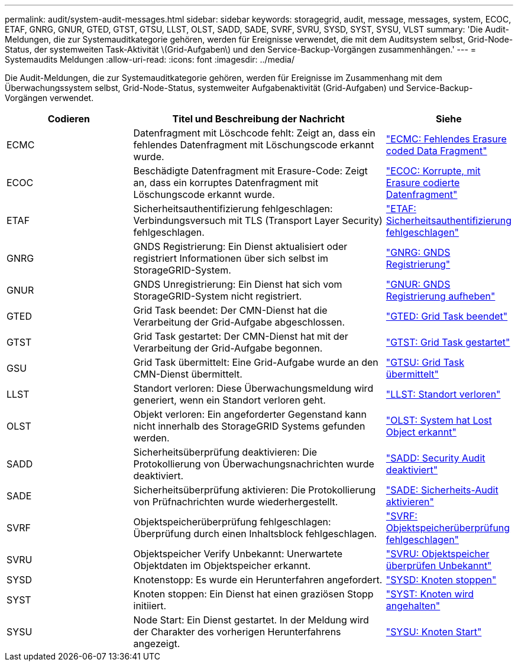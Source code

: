 ---
permalink: audit/system-audit-messages.html 
sidebar: sidebar 
keywords: storagegrid, audit, message, messages, system, ECOC, ETAF, GNRG, GNUR, GTED, GTST, GTSU, LLST, OLST, SADD, SADE, SVRF, SVRU, SYSD, SYST, SYSU, VLST 
summary: 'Die Audit-Meldungen, die zur Systemauditkategorie gehören, werden für Ereignisse verwendet, die mit dem Auditsystem selbst, Grid-Node-Status, der systemweiten Task-Aktivität \(Grid-Aufgaben\) und den Service-Backup-Vorgängen zusammenhängen.' 
---
= Systemaudits Meldungen
:allow-uri-read: 
:icons: font
:imagesdir: ../media/


[role="lead"]
Die Audit-Meldungen, die zur Systemauditkategorie gehören, werden für Ereignisse im Zusammenhang mit dem Überwachungssystem selbst, Grid-Node-Status, systemweiter Aufgabenaktivität (Grid-Aufgaben) und Service-Backup-Vorgängen verwendet.

[cols="1a,2a,1a"]
|===
| Codieren | Titel und Beschreibung der Nachricht | Siehe 


 a| 
ECMC
 a| 
Datenfragment mit Löschcode fehlt: Zeigt an, dass ein fehlendes Datenfragment mit Löschungscode erkannt wurde.
 a| 
link:ecmc-missing-erasure-coded-data-fragment.html["ECMC: Fehlendes Erasure coded Data Fragment"]



 a| 
ECOC
 a| 
Beschädigte Datenfragment mit Erasure-Code: Zeigt an, dass ein korruptes Datenfragment mit Löschungscode erkannt wurde.
 a| 
link:ecoc-corrupt-erasure-coded-data-fragment.html["ECOC: Korrupte, mit Erasure codierte Datenfragment"]



 a| 
ETAF
 a| 
Sicherheitsauthentifizierung fehlgeschlagen: Verbindungsversuch mit TLS (Transport Layer Security) fehlgeschlagen.
 a| 
link:etaf-security-authentication-failed.html["ETAF: Sicherheitsauthentifizierung fehlgeschlagen"]



 a| 
GNRG
 a| 
GNDS Registrierung: Ein Dienst aktualisiert oder registriert Informationen über sich selbst im StorageGRID-System.
 a| 
link:gnrg-gnds-registration.html["GNRG: GNDS Registrierung"]



 a| 
GNUR
 a| 
GNDS Unregistrierung: Ein Dienst hat sich vom StorageGRID-System nicht registriert.
 a| 
link:gnur-gnds-unregistration.html["GNUR: GNDS Registrierung aufheben"]



 a| 
GTED
 a| 
Grid Task beendet: Der CMN-Dienst hat die Verarbeitung der Grid-Aufgabe abgeschlossen.
 a| 
link:gted-grid-task-ended.html["GTED: Grid Task beendet"]



 a| 
GTST
 a| 
Grid Task gestartet: Der CMN-Dienst hat mit der Verarbeitung der Grid-Aufgabe begonnen.
 a| 
link:gtst-grid-task-started.html["GTST: Grid Task gestartet"]



 a| 
GSU
 a| 
Grid Task übermittelt: Eine Grid-Aufgabe wurde an den CMN-Dienst übermittelt.
 a| 
link:gtsu-grid-task-submitted.html["GTSU: Grid Task übermittelt"]



 a| 
LLST
 a| 
Standort verloren: Diese Überwachungsmeldung wird generiert, wenn ein Standort verloren geht.
 a| 
link:llst-location-lost.html["LLST: Standort verloren"]



 a| 
OLST
 a| 
Objekt verloren: Ein angeforderter Gegenstand kann nicht innerhalb des StorageGRID Systems gefunden werden.
 a| 
link:olst-system-detected-lost-object.html["OLST: System hat Lost Object erkannt"]



 a| 
SADD
 a| 
Sicherheitsüberprüfung deaktivieren: Die Protokollierung von Überwachungsnachrichten wurde deaktiviert.
 a| 
link:sadd-security-audit-disable.html["SADD: Security Audit deaktiviert"]



 a| 
SADE
 a| 
Sicherheitsüberprüfung aktivieren: Die Protokollierung von Prüfnachrichten wurde wiederhergestellt.
 a| 
link:sade-security-audit-enable.html["SADE: Sicherheits-Audit aktivieren"]



 a| 
SVRF
 a| 
Objektspeicherüberprüfung fehlgeschlagen: Überprüfung durch einen Inhaltsblock fehlgeschlagen.
 a| 
link:svrf-object-store-verify-fail.html["SVRF: Objektspeicherüberprüfung fehlgeschlagen"]



 a| 
SVRU
 a| 
Objektspeicher Verify Unbekannt: Unerwartete Objektdaten im Objektspeicher erkannt.
 a| 
link:svru-object-store-verify-unknown.html["SVRU: Objektspeicher überprüfen Unbekannt"]



 a| 
SYSD
 a| 
Knotenstopp: Es wurde ein Herunterfahren angefordert.
 a| 
link:sysd-node-stop.html["SYSD: Knoten stoppen"]



 a| 
SYST
 a| 
Knoten stoppen: Ein Dienst hat einen graziösen Stopp initiiert.
 a| 
link:syst-node-stopping.html["SYST: Knoten wird angehalten"]



 a| 
SYSU
 a| 
Node Start: Ein Dienst gestartet. In der Meldung wird der Charakter des vorherigen Herunterfahrens angezeigt.
 a| 
link:sysu-node-start.html["SYSU: Knoten Start"]

|===